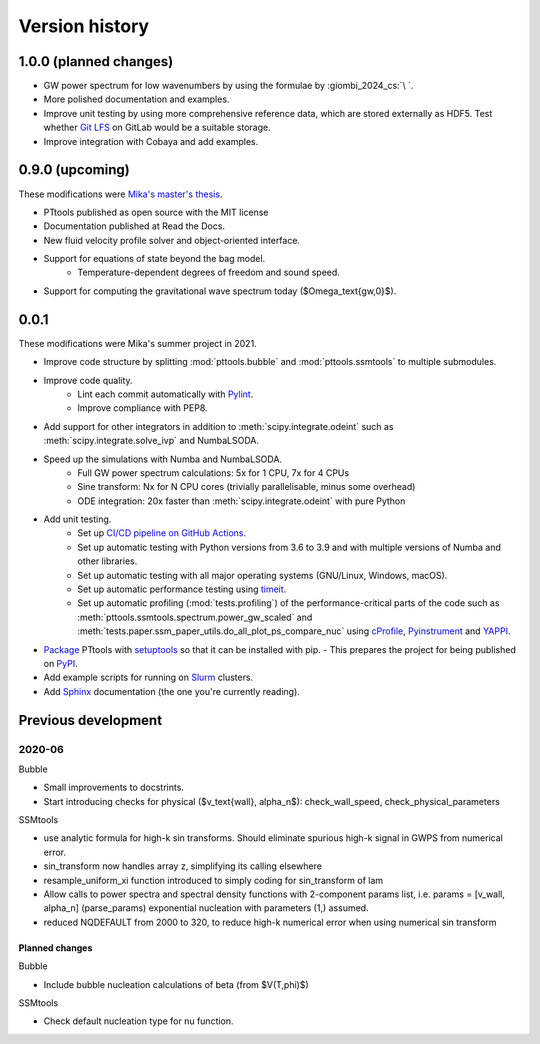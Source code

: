 Version history
===============

1.0.0 (planned changes)
-----------------------
- GW power spectrum for low wavenumbers by using the formulae by :giombi_2024_cs:`\ `.
- More polished documentation and examples.
- Improve unit testing by using more comprehensive reference data, which are stored externally as HDF5.
  Test whether `Git LFS <https://git-lfs.com/>`_ on GitLab would be a suitable storage.
- Improve integration with Cobaya and add examples.

0.9.0 (upcoming)
----------------
These modifications were `Mika's master's thesis <https://github.com/AgenttiX/msc-thesis2>`_.

- PTtools published as open source with the MIT license
- Documentation published at Read the Docs.
- New fluid velocity profile solver and object-oriented interface.
- Support for equations of state beyond the bag model.
    - Temperature-dependent degrees of freedom and sound speed.
- Support for computing the gravitational wave spectrum today ($\Omega_\text{gw,0}$).


0.0.1
-----
These modifications were Mika's summer project in 2021.

- Improve code structure by splitting :mod:`pttools.bubble` and :mod:`pttools.ssmtools` to multiple submodules.
- Improve code quality.
    - Lint each commit automatically with `Pylint <https://pylint.pycqa.org/en/latest/>`_.
    - Improve compliance with PEP8.
- Add support for other integrators in addition to
  :meth:`scipy.integrate.odeint`
  such as
  :meth:`scipy.integrate.solve_ivp`
  and NumbaLSODA.
- Speed up the simulations with Numba and NumbaLSODA.
    - Full GW power spectrum calculations: 5x for 1 CPU, 7x for 4 CPUs
    - Sine transform: Nx for N CPU cores (trivially parallelisable, minus some overhead)
    - ODE integration: 20x faster than :meth:`scipy.integrate.odeint` with pure Python
- Add unit testing.
    - Set up `CI/CD pipeline on GitHub Actions <https://github.com/CFT-HY/pttools/actions>`_.
    - Set up automatic testing with Python versions from 3.6 to 3.9
      and with multiple versions of Numba and other libraries.
    - Set up automatic testing with all major operating systems (GNU/Linux, Windows, macOS).
    - Set up automatic performance testing using `timeit <https://docs.python.org/3/library/timeit.html>`_.
    - Set up automatic profiling (:mod:`tests.profiling`) of the performance-critical parts of the code such as
      :meth:`pttools.ssmtools.spectrum.power_gw_scaled` and
      :meth:`tests.paper.ssm_paper_utils.do_all_plot_ps_compare_nuc` using
      `cProfile <https://docs.python.org/3/library/profile.html>`_,
      `Pyinstrument <https://github.com/joerick/pyinstrument>`_ and
      `YAPPI <https://github.com/sumerc/yappi>`_.
- `Package <https://packaging.python.org/en/latest/tutorials/packaging-projects/>`_
  PTtools with
  `setuptools <https://pypi.org/project/setuptools/>`_
  so that it can be installed with pip.
  - This prepares the project for being published on `PyPI <https://pypi.org/>`_.
- Add example scripts for running on `Slurm <https://slurm.schedmd.com/>`_ clusters.
- Add `Sphinx <https://www.sphinx-doc.org/en/master/>`_ documentation (the one you're currently reading).


Previous development
--------------------

2020-06
^^^^^^^
Bubble

- Small improvements to docstrints.
- Start introducing checks for physical ($v_\text{wall}, \alpha_n$): check_wall_speed, check_physical_parameters

SSMtools

- use analytic formula for high-k sin transforms.
  Should eliminate spurious high-k signal in GWPS from numerical error.
- sin_transform now handles array z, simplifying its calling elsewhere
- resample_uniform_xi function introduced to simply coding for sin_transform of lam
- Allow calls to power spectra and spectral density functions
  with 2-component params list, i.e. params = [v_wall, alpha_n] (parse_params)
  exponential nucleation with parameters (1,) assumed.
- reduced NQDEFAULT from 2000 to 320, to reduce high-k numerical error when using numerical sin transform

Planned changes
"""""""""""""""
Bubble

- Include bubble nucleation calculations of beta (from $V(T,\phi)$)

SSMtools

- Check default nucleation type for nu function.
